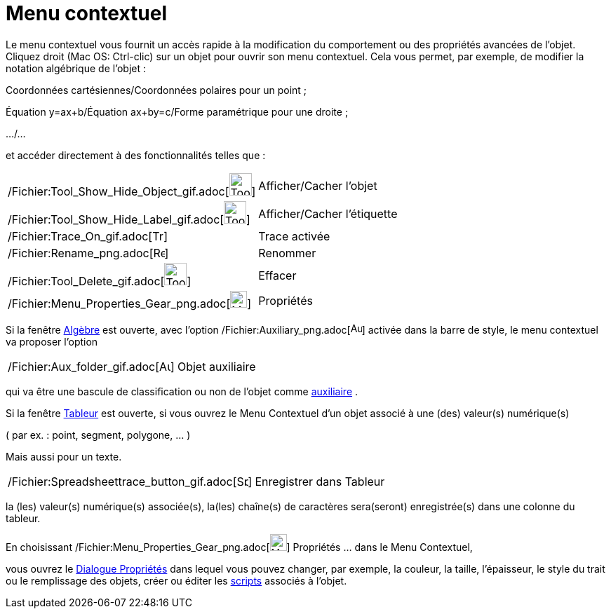 = Menu contextuel
:page-en: Context_Menu
ifdef::env-github[:imagesdir: /fr/modules/ROOT/assets/images]

Le menu contextuel vous fournit un accès rapide à la modification du comportement ou des propriétés avancées de l'objet.
Cliquez droit (Mac OS: Ctrl-clic) sur un objet pour ouvrir son menu contextuel. Cela vous permet, par exemple, de
modifier la notation algébrique de l'objet :

Coordonnées cartésiennes/Coordonnées polaires pour un point ;

Équation y=ax+b/Équation ax+by=c/Forme paramétrique pour une droite ;

.../...

et accéder directement à des fonctionnalités telles que :

[cols=",",]
|===
|/Fichier:Tool_Show_Hide_Object_gif.adoc[image:Tool_Show_Hide_Object.gif[Tool Show Hide Object.gif,width=32,height=32]]
|Afficher/Cacher l'objet

|/Fichier:Tool_Show_Hide_Label_gif.adoc[image:Tool_Show_Hide_Label.gif[Tool Show Hide Label.gif,width=32,height=32]]
|Afficher/Cacher l'étiquette

|/Fichier:Trace_On_gif.adoc[image:Trace_On.gif[Trace On.gif,width=16,height=16]] |Trace activée

|/Fichier:Rename_png.adoc[image:Rename.png[Rename.png,width=16,height=16]] |Renommer

|/Fichier:Tool_Delete_gif.adoc[image:Tool_Delete.gif[Tool Delete.gif,width=32,height=32]] |Effacer

|/Fichier:Menu_Properties_Gear_png.adoc[image:Menu_Properties_Gear.png[Menu Properties Gear.png,width=24,height=24]]
|Propriétés
|===

Si la fenêtre xref:/Algèbre.adoc[Algèbre] est ouverte, avec l'option
/Fichier:Auxiliary_png.adoc[image:Auxiliary.png[Auxiliary.png,width=16,height=16]] activée dans la barre de style, le
menu contextuel va proposer l'option

[cols=",",]
|===
|/Fichier:Aux_folder_gif.adoc[image:Aux_folder.gif[Aux folder.gif,width=16,height=16]] |Objet auxiliaire
|===

qui va être une bascule de classification ou non de l'objet comme
xref:/Objets_libres_dépendants_ou_auxiliaires.adoc[auxiliaire] .

Si la fenêtre xref:/Tableur.adoc[Tableur] est ouverte, si vous ouvrez le Menu Contextuel d’un objet associé à une (des)
valeur(s) numérique(s)

( par ex. : point, segment, polygone, ... )

Mais aussi pour un texte.

[cols=",",]
|===
|/Fichier:Spreadsheettrace_button_gif.adoc[image:Spreadsheettrace_button.gif[Spreadsheettrace
button.gif,width=16,height=16]] |Enregistrer dans Tableur
|===

la (les) valeur(s) numérique(s) associée(s), la(les) chaîne(s) de caractères sera(seront) enregistrée(s) dans une
colonne du tableur.

En choisissant /Fichier:Menu_Properties_Gear_png.adoc[image:Menu_Properties_Gear.png[Menu Properties
Gear.png,width=24,height=24]] Propriétés ... dans le Menu Contextuel,

vous ouvrez le xref:/Dialogue_Propriétés.adoc[Dialogue Propriétés] dans lequel vous pouvez changer, par exemple, la
couleur, la taille, l’épaisseur, le style du trait ou le remplissage des objets, créer ou éditer les
xref:/Script.adoc[scripts] associés à l'objet.
